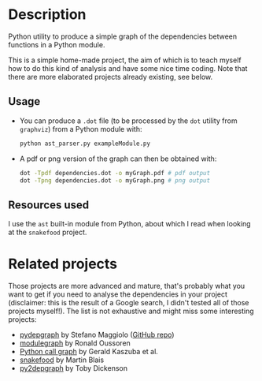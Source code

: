 * Description

Python utility to produce a simple graph of the dependencies between functions
in a Python module.

This is a simple home-made project, the aim of which is to teach myself how to
do this kind of analysis and have some nice time coding. Note that there are
more elaborated projects already existing, see below.

** Usage

- You can produce a =.dot= file (to be processed by the =dot= utility from
  =graphviz=) from a Python module with:
  #+BEGIN_SRC bash
  python ast_parser.py exampleModule.py
  #+END_SRC
- A pdf or png version of the graph can then be obtained with:
  #+BEGIN_SRC bash
  dot -Tpdf dependencies.dot -o myGraph.pdf # pdf output
  dot -Tpng dependencies.dot -o myGraph.png # png output
  #+END_SRC

** Resources used

I use the =ast= built-in module from Python, about which I read when looking at
the =snakefood= project.

* Related projects

Those projects are more advanced and mature, that's probably what you want to
get if you need to analyse the dependencies in your project (disclaimer: this
is the result of a Google search, I didn't tested all of those projects
myself!). The list is not exhaustive and might miss some interesting projects:
- [[http://blog.poormansmath.net/pydepgraph-a-dependencies-analyzer-for-python/][pydepgraph]] by Stefano Maggiolo ([[https://github.com/stefano-maggiolo/pydepgraph][GitHub repo]])
- [[https://pythonhosted.org/modulegraph/][modulegraph]] by Ronald Oussoren
- [[http://pycallgraph.slowchop.com/en/master/][Python call graph]] by Gerald Kaszuba et al.
- [[http://furius.ca/snakefood/][snakefood]] by Martin Blais
- [[http://www.tarind.com/depgraph.html][py2depgraph]] by Toby Dickenson

